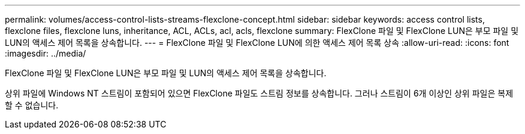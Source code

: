 ---
permalink: volumes/access-control-lists-streams-flexclone-concept.html 
sidebar: sidebar 
keywords: access control lists, flexclone files, flexclone luns, inheritance, ACL, ACLs, acl, acls, flexclone 
summary: FlexClone 파일 및 FlexClone LUN은 부모 파일 및 LUN의 액세스 제어 목록을 상속합니다. 
---
= FlexClone 파일 및 FlexClone LUN에 의한 액세스 제어 목록 상속
:allow-uri-read: 
:icons: font
:imagesdir: ../media/


[role="lead"]
FlexClone 파일 및 FlexClone LUN은 부모 파일 및 LUN의 액세스 제어 목록을 상속합니다.

상위 파일에 Windows NT 스트림이 포함되어 있으면 FlexClone 파일도 스트림 정보를 상속합니다. 그러나 스트림이 6개 이상인 상위 파일은 복제할 수 없습니다.
